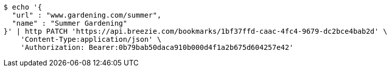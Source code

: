 [source,bash]
----
$ echo '{
  "url" : "www.gardening.com/summer",
  "name" : "Summer Gardening"
}' | http PATCH 'https://api.breezie.com/bookmarks/1bf37ffd-caac-4fc4-9679-dc2bce4bab2d' \
    'Content-Type:application/json' \
    'Authorization: Bearer:0b79bab50daca910b000d4f1a2b675d604257e42'
----